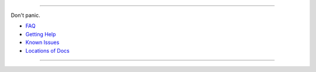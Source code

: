 --------------

Don't panic.

-  `FAQ <faq>`__
-  `Getting Help <getting_help>`__
-  `Known Issues <known_issues>`__
-  `Locations of Docs <locations_of_docs>`__

--------------
